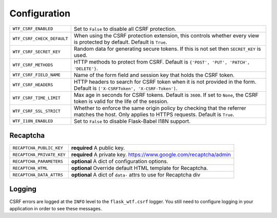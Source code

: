 Configuration
=============

========================== =====================================================
``WTF_CSRF_ENABLED``       Set to ``False`` to disable all CSRF protection.
``WTF_CSRF_CHECK_DEFAULT`` When using the CSRF protection extension, this
                           controls whether every view is protected by default.
                           Default is ``True``.
``WTF_CSRF_SECRET_KEY``    Random data for generating secure tokens. If this is
                           not set then ``SECRET_KEY`` is used.
``WTF_CSRF_METHODS``       HTTP methods to protect from CSRF. Default is
                           ``{'POST', 'PUT', 'PATCH', 'DELETE'}``.
``WTF_CSRF_FIELD_NAME``    Name of the form field and session key that holds the
                           CSRF token.
``WTF_CSRF_HEADERS``       HTTP headers to search for CSRF token when it is not
                           provided in the form. Default is
                           ``['X-CSRFToken', 'X-CSRF-Token']``.
``WTF_CSRF_TIME_LIMIT``    Max age in seconds for CSRF tokens. Default is
                           ``3600``. If set to ``None``, the CSRF token is valid
                           for the life of the session.
``WTF_CSRF_SSL_STRICT``    Whether to enforce the same origin policy by checking
                           that the referrer matches the host. Only applies to
                           HTTPS requests. Default is ``True``.
``WTF_I18N_ENABLED``       Set to ``False`` to disable Flask-Babel I18N support.
========================== =====================================================

Recaptcha
---------

========================= ==============================================
``RECAPTCHA_PUBLIC_KEY``  **required** A public key.
``RECAPTCHA_PRIVATE_KEY`` **required** A private key.
                          https://www.google.com/recaptcha/admin
``RECAPTCHA_PARAMETERS``  **optional** A dict of configuration options.
``RECAPTCHA_HTML``        **optional** Override default HTML template
                          for Recaptcha.
``RECAPTCHA_DATA_ATTRS``  **optional** A dict of ``data-`` attrs to use
                          for Recaptcha div
========================= ==============================================

Logging
-------

CSRF errors are logged at the ``INFO`` level to the ``flask_wtf.csrf`` logger.
You still need to configure logging in your application in order to see these
messages.
